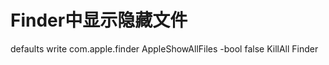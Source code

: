 #+Title Mac skills

* Finder中显示隐藏文件
  defaults write com.apple.finder AppleShowAllFiles -bool false
  KillAll Finder
